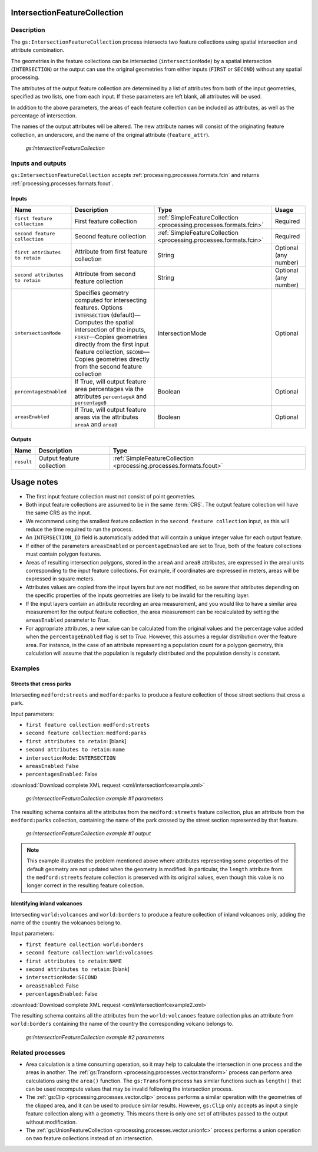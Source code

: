 .. _processing.processes.vector.intersectionfc:

IntersectionFeatureCollection
=============================


Description
-----------

The ``gs:IntersectionFeatureCollection`` process intersects two feature collections using spatial intersection and attribute combination.

The geometries in the feature collections can be intersected (``intersectionMode``) by a spatial intersection (``INTERSECTION``) or the output can use the original geometries from either inputs (``FIRST`` or ``SECOND``) without any spatial processing.

The attributes of the output feature collection are determined by a list of attributes from both of the input geometries, specified as two lists, one from each input. If these parameters are left blank, all attributes will be used.

In addition to the above parameters, the areas of each feature collection can be included as attributes, as well as the percentage of intersection.

The names of the output attributes will be altered. The new attribute names will consist of the  originating feature collection, an underscore, and the name of the original attribute (``feature_attr``).

.. figure:: img/intersectionfc.png

   *gs:IntersectionFeatureCollection*

.. todo:: original text mentioned a 10 characters limitation in attribute names. This is only true for shapefiles, so should not be here but maybe in the page describing supported output formats.

Inputs and outputs
------------------

``gs:IntersectionFeatureCollection`` accepts :ref:`processing.processes.formats.fcin` and returns :ref:`processing.processes.formats.fcout`.

Inputs
~~~~~~

.. list-table::
   :header-rows: 1

   * - Name
     - Description
     - Type
     - Usage
   * - ``first feature collection``
     - First feature collection 
     - :ref:`SimpleFeatureCollection <processing.processes.formats.fcin>`
     - Required
   * - ``second feature collection``
     - Second feature collection
     - :ref:`SimpleFeatureCollection <processing.processes.formats.fcin>`
     - Required
   * - ``first attributes to retain``
     - Attribute from first feature collection
     - String
     - Optional (any number)
   * - ``second attributes to retain``
     - Attribute from second feature collection
     - String
     - Optional (any number)
   * - ``intersectionMode``
     - Specifies geometry computed for intersecting features. Options ``INTERSECTION`` (default)—Computes the spatial intersection of the inputs, ``FIRST``—Copies geometries directly from the first input feature collection, ``SECOND``—Copies geometries directly from the second feature collection
     - IntersectionMode
     - Optional
   * - ``percentagesEnabled``
     - If True, will output feature area percentages via the attributes ``percentageA`` and ``percentageB``
     - Boolean
     - Optional
   * - ``areasEnabled``
     - If True, will output feature areas via the attributes ``areaA`` and ``areaB``
     - Boolean
     - Optional

Outputs
~~~~~~~

.. list-table::
   :header-rows: 1

   * - Name
     - Description
     - Type
   * - ``result``
     - Output feature collection
     - :ref:`SimpleFeatureCollection <processing.processes.formats.fcout>`

Usage notes
===========

* The first input feature collection must not consist of point geometries.
* Both input feature collections are assumed to be in the same :term:`CRS`. The output feature collection will have the same CRS as the input.
* We recommend using the smallest feature collection in the ``second feature collection`` input, as this will reduce the time required to run the process.
* An ``INTERSECTION_ID`` field is automatically added that will contain a unique integer value for each output feature.
* If either of the parameters ``areasEnabled`` or ``percentageEnabled`` are set to True, both of the feature collections must contain polygon features.
* Areas of resulting intersection polygons, stored in the ``areaA`` and ``areaB`` attributes, are expressed in the areal units corresponding to the input feature collections. For example, if coordinates are expressed in meters, areas will be expressed in square meters.
* Attributes values are copied from the input layers but are not modified, so be aware that attributes depending on the specific properties of the inputs geometries are likely to be invalid for the resulting layer.
* If the input layers contain an attribute recording an area measurement, and you would like to have a similar area measurement for the output feature collection, the area measurement can be recalculated by setting the ``areasEnabled`` parameter to *True*.
* For appropriate attributes, a new value can be calculated from the original values and the percentage value added when the ``percentageEnabled`` flag is set to *True*. However, this assumes a regular distribution over the feature area. For instance, in the case of an attribute representing a population count for a polygon geometry, this calculation will assume that the population is regularly distributed and the population density is constant.

Examples
--------

Streets that cross parks
~~~~~~~~~~~~~~~~~~~~~~~~

Intersecting ``medford:streets`` and ``medford:parks`` to produce a feature collection of those street sections that cross a park.

Input parameters:

* ``first feature collection``: ``medford:streets``
* ``second feature collection``: ``medford:parks``
* ``first attributes to retain``: [blank]
* ``second attributes to retain``: ``name``
* ``intersectionMode``: ``INTERSECTION``
* ``areasEnabled``: False
* ``percentagesEnabled``: False

:download:`Download complete XML request <xml/intersectionfcexample.xml>`

.. figure:: img/intersectionfcexampleUI.png

   *gs:IntersectionFeatureCollection example #1 parameters*

The resulting schema contains all the attributes from the ``medford:streets`` feature collection, plus an attribute from the ``medford:parks`` collection, containing the name of the park crossed by the street section represented by that feature.

.. figure:: img/intersectionfcexample.png

   *gs:IntersectionFeatureCollection example #1 output*

.. note:: This example illustrates the problem mentioned above where attributes representing some properties of the default geometry are not updated when the geometry is modified. In particular, the ``length`` attribute from the ``medford:streets`` feature collection is preserved with its original values, even though this value is no longer correct in the resulting feature collection.

Identifying inland volcanoes
~~~~~~~~~~~~~~~~~~~~~~~~~~~~

Intersecting ``world:volcanoes`` and ``world:borders`` to produce a feature collection of inland volcanoes only, adding the name of the country the volcanoes belong to.

Input parameters:

* ``first feature collection``: ``world:borders``
* ``second feature collection``: ``world:volcanoes``
* ``first attributes to retain``: ``NAME``
* ``second attributes to retain``: [blank]
* ``intersectionMode``: ``SECOND``
* ``areasEnabled``: False
* ``percentagesEnabled``: False

:download:`Download complete XML request <xml/intersectionfcexample2.xml>`

The resulting schema contains all the attributes from the ``world:volcanoes`` feature collection plus an attribute from ``world:borders`` containing the name of the country the corresponding volcano belongs to.

.. figure:: img/intersectionfcexampleUI2.png

   *gs:IntersectionFeatureCollection example #2 parameters*

.. todo:: No graphic here because the process has a bug so output is not correct.

.. todo:: Link to JIRA ticket to fix the above error?

Related processes
-----------------

* Area calculation is a time consuming operation, so it may help to calculate the intersection in one process and the areas in another. The :ref:`gs:Transform <processing.processes.vector.transform>` process can perform area calculations using the ``area()`` function. The ``gs:Transform`` process has similar functions such as ``length()`` that can be used recompute  values that may be invalid following the intersection process.
* The :ref:`gs:Clip <processing.processes.vector.clip>` process performs a similar operation with the geometries of the clipped area, and it can be used to produce similar results. However, ``gs:Clip`` only accepts as input a single feature collection along with a geometry. This means  there is only one set of attributes passed to the output without modification.
* The :ref:`gs:UnionFeatureCollection <processing.processes.vector.unionfc>` process performs a union operation on two feature collections instead of an intersection.


